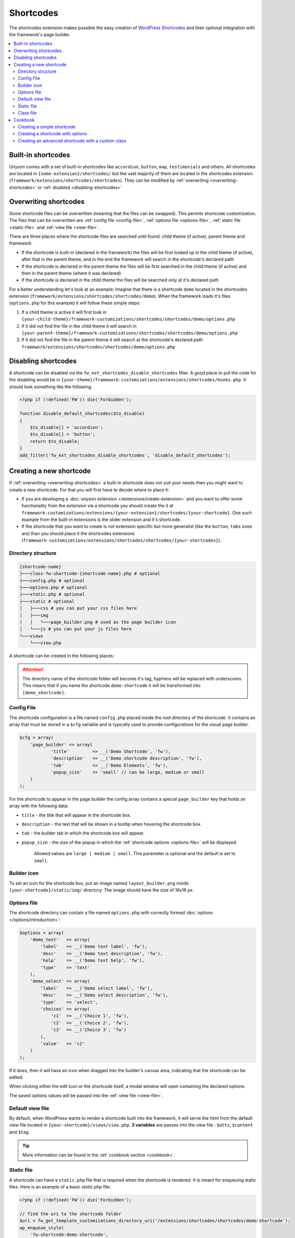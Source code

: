 Shortcodes
==========

The shortcodes extension makes possible the easy creation of `WordPress Shortcodes <http://codex.wordpress.org/Shortcode_API>`_ and their optional integration with the framework's page builder.

.. contents::
    :local:
    :backlinks: top

Built-in shortcodes
-------------------
Unyson comes with a set of built-in shortcodes like ``accordion``, ``button``, ``map``, ``testimonials`` and others.
All shortcodes are located in ``{some-extension}/shortcodes/`` but the vast majority of them are located in the shortcodes extension (``framework/extensions/shortcodes/shortcodes``).
They can be modified by :ref:`overwriting <overwriting-shortcodes>` or :ref:`disabled <disabling-shortcodes>`

.. _overwriting-shortcodes:

Overwriting shortcodes
----------------------
Some shortcode files can be overwritten (meaning that the files can be swapped). This permits shortcode customization.
The files that can be overwritten are :ref:`config file <config-file>`, :ref:`options file <options-file>`, :ref:`static file <static-file>` and :ref:`view file <view-file>`.

There are three places where the shortcode files are searched until found: child theme (if active), parent theme and framework.

* If the shortcode is built-in (declared in the framework) the files will be first looked up in the child theme (if active), after that in the parent theme, and in the end the framework will search in the shortcode's declared path
* If the shortcode is declared in the parent theme the files will be first searched in the child theme (if active) and then in the parent theme (where it was declared)
* If the shortcode is declared in the child theme the files will be searched only at it's declared path

For a better understanding let's look at an example:
Imagine that there is a shortcode ``demo`` located in the shortcodes extension (``framework/extensions/shortcodes/shortcodes/demo``).
When the framework loads it's files (``options.php`` for this example) it will follow these simple steps:

1. If a child theme is active it will first look in ``{your-child-theme}/framework-customizations/shortcodes/shortcodes/demo/options.php``
2. If it did not find the file in the child theme it will search in ``{your-parent-theme}/framework-customizations/shortcodes/shortcodes/demo/options.php``
3. If it did not find the file in the parent theme it will search at the shortcode's declared path ``framework/extensions/shortcodes/shortcodes/demo/options.php``

.. _disabling-shortcodes:

Disabling shortcodes
--------------------
A shortcode can be disabled via the ``fw_ext_shortcodes_disable_shortcodes`` filter.
A good place to put the code for the disabling would be in ``{your-theme}/framework-customizations/extensions/shortcodes/hooks.php``.
It should look something like the following:

.. code-block:: php

    <?php if (!defined('FW')) die('Forbidden');

    function disable_default_shortcodes($to_disable)
    {
        $to_disable[] = 'accordion';
        $to_disable[] = 'button';
        return $to_disable;
    }
    add_filter('fw_ext_shortcodes_disable_shortcodes', 'disable_default_shortcodes');

Creating a new shortcode
------------------------
If :ref:`overwriting <overwriting-shortcodes>` a built-in shortcode does not suit your needs then you might want to create a new shortcode.
For that you will first have to decide where to place it:

* If you are developing a :doc:`unyson extension </extensions/create-extension>` and you want to offer some functionality from the extension via a shortcode you should create the it at ``framework-customizations/extensions/{your-extension}/shortcodes/{your-shortcode}``.  One such example from the built-in extensions is the slider extension and it's shortcode.
* If the shortcode that you want to create is not extension specific but more generalist (like the ``button``, ``tabs`` ones are) than you should place it the shortcodes extensions (``framework-customizations/extensions/shortcodes/shortcodes/{your-shortcodes}``).

Directory structure
^^^^^^^^^^^^^^^^^^^

.. code-block:: text

    {shortcode-name}
    ├───class-fw-shortcode-{shortcode-name}.php # optional
    ├───config.php # optional
    ├───options.php # optional
    ├───static.php # optional
    ├───static # optional
    │   ├───css # you can put your css files here
    │   ├───img
    │   │   └───page_builder.png # used as the page builder icon
    │   └───js # you can put your js files here
    └───views
        └───view.php

A shortcode can be created in the following places:

.. attention::

    The directory name of the shortcode folder will become it's tag, hyphens will be replaced with underscores.
    This means that if you name the shortcode ``demo-shortcode`` it will be transformed into ``[demo_shortcode]``.

.. _config-file:

Config File
^^^^^^^^^^^

The shortcode configuration is a file named ``config.php`` placed inside the root directory of the shortcode.
It contains an array that must be stored in a ``$cfg`` variable and is typically used to provide configurations for the visual page builder.

.. code-block:: php

    $cfg = array(
    	'page_builder' => array(
    		'title'         => __('Demo Shortcode', 'fw'),
    		'description'   => __('Demo shortcode description', 'fw'),
    		'tab'           => __('Demo Elements', 'fw'),
    		'popup_size'    => 'small' // can be large, medium or small
    	)
    );

For the shortcode to appear in the page builder the config array contains a special ``page_builder`` key that holds an array with the following data:

* ``title`` - the title that will appear in the shortcode box.

.. class:: screenshot

    |shortcodes-layout-builder-title|

* ``description`` - the text that will be shown in a tooltip when hovering the shortcode box.

.. class:: screenshot

    |shortcodes-layout-builder-description|

* ``tab`` - the builder tab in which the shortcode box will appear.

.. class:: screenshot

    |shortcodes-layout-builder-tab|

* ``popup_size`` - the size of the popup in which the :ref:`shortcode options <options-file>` will be displayed.

    Allowed values are ``large | medium | small``. This parameter is optional and the default is set to ``small``.

.. class:: screenshot

    |shortcodes-layout-builder-popup|

.. _builder-icon:

Builder icon
^^^^^^^^^^^^

To set an icon for the shortcode box, put an image named ``layout_builder.png`` inside ``{your-shortcode}/static/img/`` directory.
The image should have the size of 16x16 px.

.. class:: screenshot

    |shortcodes-layout-builder-icon|

.. _options-file:

Options file
^^^^^^^^^^^^

The shortcode directory can contain a file named ``options.php`` with correctly formed :doc:`options </options/introduction>`:

.. code-block:: php

    $options = array(
        'demo_text'   => array(
            'label'   => __('Demo text label', 'fw'),
            'desc'    => __('Demo text description', 'fw'),
            'help'    => __('Demo text help', 'fw'),
            'type'    => 'text'
        ),
        'demo_select' => array(
            'label'   => __('Demo select label', 'fw'),
            'desc'    => __('Demo select description', 'fw'),
            'type'    => 'select',
            'choices' => array(
                'c1'  => __('Choice 1', 'fw'),
                'c2'  => __('Choice 2', 'fw'),
                'c3'  => __('Choice 3', 'fw')
            ),
            'value'   => 'c2'
        )
    );

If it does, then it will have an icon when dragged into the builder's canvas area, indicating that the shortcode can be edited:

.. class:: screenshot

    |shortcodes-edit-icon|

When clicking either the edit icon or the shortcode itself, a modal window will open containing the declared options:

.. class:: screenshot

    |shortcodes-modal-window|

The saved options values will be passed into the :ref:`view file <view-file>`.

.. _view-file:

Default view file
^^^^^^^^^^^^^^^^^

By default, when WordPress wants to render a shortcode built into the framework, it will serve the html from the default view file located in ``{your-shortcode}/views/view.php``.
**3 variables** are passes into the view file : ``$atts``, ``$content`` and ``$tag``. 

.. tip::

    More information can be found in the :ref:`cookbook section <cookbook>`.

.. _static-file:

Static file
^^^^^^^^^^^^

A shortcode can have a ``static.php`` file that is required when the shortcode is rendered.
It is meant for enqueuing static files. Here is an example of a basic `static.php` file:

.. code-block:: php

    <?php if (!defined('FW')) die('Forbidden');

    // find the uri to the shortcode folder
    $uri = fw_get_template_customizations_directory_uri('/extensions/shortcodes/shortcodes/demo-shortcode');
    wp_enqueue_style(
    	'fw-shortcode-demo-shortcode',
    	$uri . '/static/css/styles.css'
    );
    wp_enqueue_script(
    	'fw-shortcode-demo-shortcode',
    	$uri . '/static/js/scripts.js'
    );

.. attention::

    All of the above is valid only in the case that the ``_render`` method from the :ref:`class file <class-file>` was not overwritten.

.. _class-file:

Class file
^^^^^^^^^^

When creating a shortcode folder with all the required files, the framework makes an instance of ``FW_Shortcode`` to ensure the correct default functionality,
some of which default functionality can be overwritten by creating a class in the shortcode directory that extends ``FW_Shortcode``.

.. note::

    The class file must respect the following naming convention: ``class-fw-shortcode-{your-shortcode-folder-name}.php``.

    The class inside the class file must respect the following naming convention: ``FW_Shortcode_{Your_Shortcode_Folder_Name}``.

    *Replace the hyphens with underscores in the class name.*

.. note::

    The framework replaces hyphens with underscores when registering the shortcode, so ``your-shortcode`` will be transformed to ``[your_shortcode]``.

So in order to create a class for the ``[demo_shortcode]`` shortcode, we need to create a file ``demo-shortcode/class-fw-shortcode-demo-shortcode.php``
and within the file create a class that extends ``FW_Shortcode``:

.. code-block:: php

    class FW_Shortcode_Demo_Shortcode extends FW_Shortcode
    {
        // ...
    }

The new class inherits some usefull methods like:

* ``get_tag()`` - returns the shortcode's tag.
* ``get_declared_path($rel_path = '')`` - returns the path to where the shortcode folder was declared.
* ``get_declared_URI($rel_path = '')`` - returns the uri to where shortcode folder was declared.
* ``locate_path($rel_path = '')`` - searches a rel path given as an argument first in child theme then in parent theme and last in framework. Returns the found path or false if not found. See :ref:`overwriting <overwriting-shortcodes>` for more details.
* ``locate_URI($rel_path = '')`` - does the same as `locate_path` with uris.
* ``get_config($key = null)`` - returns the shortcode's whole :ref:`overwritten <overwriting-shortcodes>` config array, or just a particular key of it's given as an argument.
* ``get_options()`` - returns the shortcode's :ref:`overwritten <overwriting-shortcodes>` options array, if there is any.

The methods that are most prone to be overwritten are:

* ``_init()`` - is called when the ``FW_Shortcode`` instance for the shortcode is created. Useful for loading other php files (custom :doc:`option types </options/introduction>`, libraries, etc.).
* ``_render($atts, $content, $tag)`` - returns the html that will be displayed when the shortcode will be executed by WordPress. Useful for changing the default behavior with a custom one.

.. tip::

    More information about this can be found in the :ref:`cookbook section <cookbook>`.

.. _cookbook:

Cookbook
--------

Creating a simple shortcode
^^^^^^^^^^^^^^^^^^^^^^^^^^^

This example will go through creating the ``[hr]`` (horizontal ruler) shortcode in a few simple steps:

1. Create a ``hr`` folder in ``framework-customizations/extensions/shortcodes/shortcodes/``.

2. Create a :ref:`config file <config-file>` inside that folder:

    .. code-block:: php

        <?php if (!defined('FW')) die('Forbidden');

        $cfg = array(
            'page_builder' => array(
                'title'       => __('Horizontal Ruler', 'fw'),
                'description' => __('Creates a \'hr\' html tag', 'fw'),
                'tab'         => __('Demo Elements', 'fw'),
            )
        );

    .. note::

        At this point the shortcode should appear in the **Demo Elements** tab of the layout builder as shown bellow:

        .. class:: screenshot

            |shortcodes-hr-shortcode|

    .. tip::

        To add an icon to the shortcode see the :ref:`icon section <builder-icon>`.

3. Create a views folder and the :ref:`view file <view-file>` inside it:

    .. code-block:: php

        <?php if (!defined('FW')) die('Forbidden'); ?>

        <hr>

The ``[hr]`` shorcode is completed! The directory structure of the shortcode is as shown bellow:

.. code-block:: text

    framework-customizations/
    └─theme/
      └─shortcodes/
        └─hr/
          ├─config.php
          └─views/
            └─view.php

Creating a shortcode with options
^^^^^^^^^^^^^^^^^^^^^^^^^^^^^^^^^

This example will go through creating the ``[button]`` shortcode.

1. Create a ``button`` folder in ``framework-customizations/extensions/shortcodes/shortcodes/``

2. Create a :ref:`config file <config-file>` inside that folder:

    .. code-block:: php

        <?php if (!defined('FW')) die('Forbidden');

        $cfg = array(
            'page_builder' => array(
                'title'         => __('Button', 'fw'),
                'description'   => __('Creates a button with choosable label, size and style', 'fw'),
                'tab'           => __('Demo Elements', 'fw'),
            )
        );

    .. note::

        At this point the shortcode should appear in the **Demo Elements** tab of the layout builder as shown bellow:

        .. class:: screenshot

            |shortcodes-button-shortcode|

    .. tip::

        To add an icon to the shortcode see the :ref:`icon section <builder-icon>`.

3. Create an :ref:`options file <options-file>` with the options for **label**, **size** and **style**:

    .. code-block:: php

        <?php if (!defined('FW')) die('Forbidden');

        $options = array(
            'label' => array(
                'label'   => __('Label', 'fw'),
                'desc'    => __('The button label', 'fw'),
                'type'    => 'text',
                'value'   => __('Click me!', 'fw')
            ),
            'size' => array(
                'label'   => __('Size', 'fw'),
                'desc'    => __('The button size', 'fw'),
                'type'    => 'select',
                'choices' => array(
                    'big'    => __('Big', 'fw'),
                    'medium' => __('Medium', 'fw'),
                    'small'  => __('Small', 'fw')
                ),
                'value'   => 'medium'
            ),
            'style' => array(
                'label'   => __('Style', 'fw'),
                'desc'    => __('The button style', 'fw'),
                'type'    => 'select',
                'choices' => array(
                    'primary'   => __('Primary', 'fw'),
                    'secondary' => __('Secondary', 'fw')
                )
            )
        );

    Now, when clicking the shortcode inside the canvas area of the layout builder a pop-up  window containting the options will appear:

    .. class:: screenshot

        |shortcodes-button-options-popup|

4. Create a views folder and the :ref:`view file <view-file>` inside it. Make use of the ``$atts`` variable that is avaialble inside the view, it contains all the options values that the user has selected in the pop-up:

    .. code-block:: php

        <?php if (!defined('FW')) die('Forbidden'); ?>

        <button class="button button-<?php echo $atts['size']; ?> button-<?php echo $atts['style']; ?>">
            <?php echo $atts['label']; ?>
        </button>

    .. tip::

        For more information about the view variables check out the :ref:`default view section <view-file>`.

The ``[button]`` shorcode is completed! The directory structure of the shortcode is as shown bellow:

.. code-block:: text

    framework-customizations/
    └─theme/
      └─shortcodes/
        └─button/
          ├─config.php
          ├─options.php
          └─views/
            └─view.php

Creating an advanced shortcode with a custom class
^^^^^^^^^^^^^^^^^^^^^^^^^^^^^^^^^^^^^^^^^^^^^^^^^^

This ex will go through creating a ``[table_builder]`` shortcode, it will make use of it's own custom option type:

1. Create a ``table-builder`` folder in ``framework-customizations/extensions/shortcodes/shortcodes/``.

2. Create :ref:`a config file <config-file>` inside that folder:

    .. code-block:: php

        <?php if (!defined('FW')) die('Forbidden');

        $cfg = array(
            'page_builder' => array(
                'title'       => __('Table Builder', 'fw'),
                'description' => __('Creates custom tables', 'fw'),
                'tab'         => __('Demo Elements', 'fw'),
                'popup_size'  => 'large'
            )
        );

    .. note::

        At this point the shortcode should appear in the **Demo Elements** tab of the layout builder as shown bellow:

        .. class:: screenshot

            |shortcodes-table-builder-shortcode|

    .. tip::

        To add an icon to the shortcode see the :ref:`icon section <builder-icon>`

3. A custom :doc:`option type </options/introduction>` is needed for the shortcode to be created, because the ones that exist in the framework do not suit our needs.

    1. Create an includes folder and a ``table-builder`` option type inside it.

    2. Create a :ref:`custom class <class-file>` for the shortcode and override the ``_init()`` method, to load the custom option type class file.

        .. code-block:: php

            <?php if (!defined('FW')) die('Forbidden');

            class FW_Shortcode_Table_Builder extends FW_Shortcode
            {
                /**
                 * @internal
                 */
                public function _init()
                {
                    if (is_admin()) {
                        $this->load_option_type();
                    }
                }

                private function load_option_type()
                {
                    require $this->locate_path('/includes/fw-option-type-table-builder/class-fw-option-type-table-builder.php');
                }

                // ...

            }

    3. Create an :ref:`options file <options-file>` with the custom option type:

        .. code-block:: php

            <?php if (!defined('FW')) die('Forbidden');

            $options = array(
                'table' => array(
                    'type'  => 'table-builder',
                    'label' => false,
                    'desc'  => false,
                )
            );

    .. note::

        At this point, when clicking the shortcode inside the canvas area of the layout builder a pop-up window containting the options will appear:

        .. class:: screenshot

            |shortcodes-table-builder-options-popup|

4. Create the :ref:`view file <view-file>` and make use of the custom option type's value.

The ``[table_builder]`` shorcode is completed! The directory structure of the shortcode is as shown bellow:

.. code-block:: text

    framework-customizations/
    └─theme/
      └─shortcodes/
        └─table-builder/
          ├─class-fw-shortcode-table-builder.php
          ├─config.php
          ├─options.php
          ├─views/
          │ └─view.php
          └─includes/
            └─fw-option-type-table-builder/
              ├─class-fw-option-type-table-builder.php
              ├─static/
              └─views/

.. |shortcodes-layout-builder-title| image:: _images/layout-builder-title.jpg
.. |shortcodes-layout-builder-description| image:: _images/layout-builder-description.jpg
.. |shortcodes-layout-builder-tab| image:: _images/layout-builder-tab.jpg
.. |shortcodes-layout-builder-popup| image:: _images/layout-builder-popup.jpg
.. |shortcodes-layout-builder-icon| image:: _images/layout-builder-icon.jpg
.. |shortcodes-edit-icon| image:: _images/edit-icon.jpg
.. |shortcodes-modal-window| image:: _images/modal-window.png
.. |shortcodes-hr-shortcode| image:: _images/hr-shortcode.jpg
.. |shortcodes-button-shortcode| image:: _images/button-shortcode.jpg
.. |shortcodes-button-options-popup| image:: _images/button-options-popup.png
.. |shortcodes-table-builder-shortcode| image:: _images/table-builder-shortcode.jpg
.. |shortcodes-table-builder-options-popup| image:: _images/table-builder-options-popup.png
